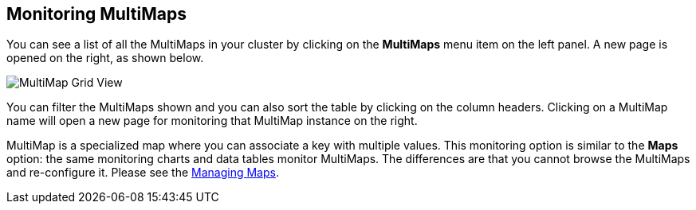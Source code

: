 
[[monitoring-multimaps]]
== Monitoring MultiMaps

You can see a list of all the MultiMaps in your cluster by clicking on the **MultiMaps** menu item on the left panel. A new 
page is opened on the right, as shown below.

image::MultiMapGridView.png[MultiMap Grid View]

You can filter the MultiMaps shown and you can also sort the table by clicking on the column headers. Clicking on
a MultiMap name will open a new page for monitoring that MultiMap instance on the right.

MultiMap is a specialized map where you can associate a key with multiple values. This monitoring option is similar to the **Maps** option: the same monitoring charts and data tables monitor MultiMaps. The differences are that you cannot browse the MultiMaps and re-configure it. Please see the <<managing-maps, Managing Maps>>.

